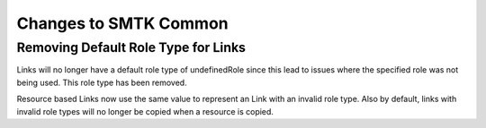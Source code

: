 Changes to SMTK Common
======================

Removing Default Role Type for Links
------------------------------------

Links will no longer have a default role type of undefinedRole since this lead to issues where the specified role was not being used.
This role type has been removed.

Resource based Links now use the same value to represent an Link with an invalid role type.
Also by default, links with invalid role types  will no longer be copied when a resource is copied.
